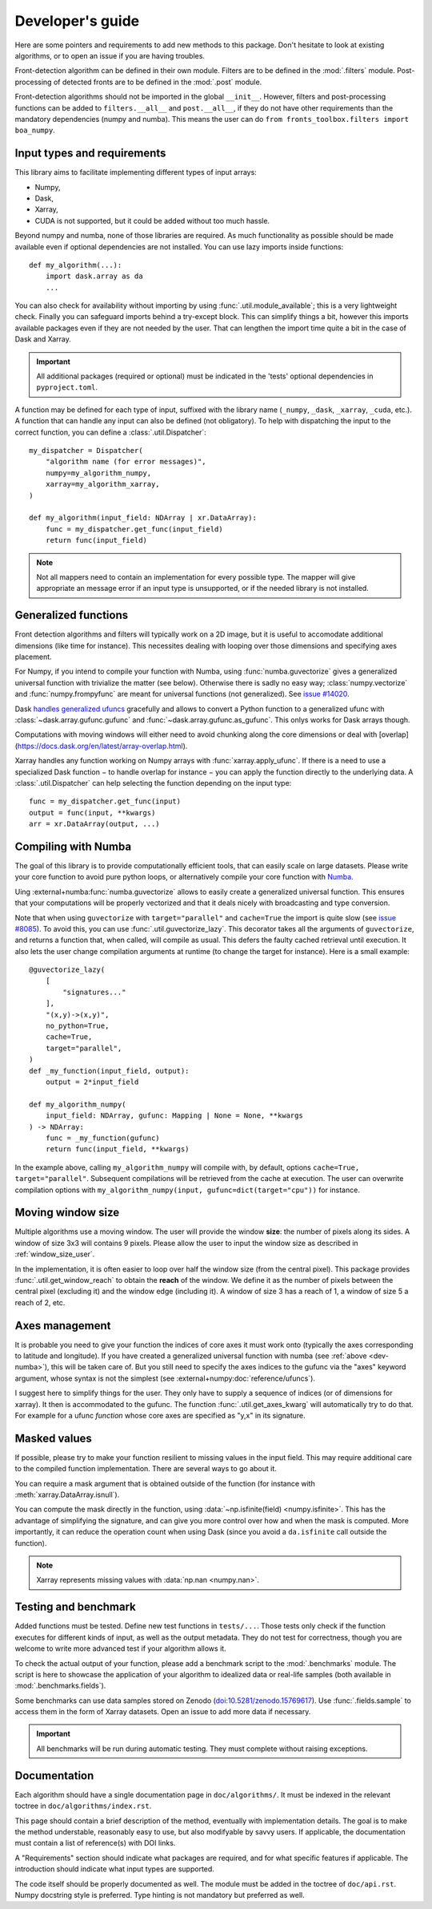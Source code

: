 
*****************
Developer's guide
*****************

Here are some pointers and requirements to add new methods to this package.
Don't hesitate to look at existing algorithms, or to open an issue if you are
having troubles.

Front-detection algorithm can be defined in their own module.
Filters are to be defined in the :mod:`.filters` module.
Post-processing of detected fronts are to be defined in the :mod:`.post` module.

Front-detection algorithms should not be imported in the global ``__init__``.
However, filters and post-processing functions can be added to
``filters.__all__`` and ``post.__all__``, if they do not have other requirements
than the mandatory dependencies (numpy and numba). This means the user can do
``from fronts_toolbox.filters import boa_numpy``.

Input types and requirements
============================

This library aims to facilitate implementing different types of input arrays:

- Numpy,
- Dask,
- Xarray,
- CUDA is not supported, but it could be added without too much hassle.

Beyond numpy and numba, none of those libraries are required. As much
functionality as possible should be made available even if optional dependencies
are not installed. You can use lazy imports inside functions::

    def my_algorithm(...):
        import dask.array as da
        ...

You can also check for availability without importing by using
:func:`.util.module_available`; this is a very lightweight check. Finally you
can safeguard imports behind a try-except block. This can simplify things a bit,
however this imports available packages even if they are not needed by the user.
That can lengthen the import time quite a bit in the case of Dask and Xarray.

.. important::

   All additional packages (required or optional) must be indicated in the
   'tests' optional dependencies in ``pyproject.toml``.

A function may be defined for each type of input, suffixed with the library name
(``_numpy``, ``_dask``, ``_xarray``, ``_cuda``, etc.). A function that can
handle any input can also be defined (not obligatory). To help with dispatching
the input to the correct function, you can define a :class:`.util.Dispatcher`::

    my_dispatcher = Dispatcher(
        "algorithm name (for error messages)",
        numpy=my_algorithm_numpy,
        xarray=my_algorithm_xarray,
    )

    def my_algorithm(input_field: NDArray | xr.DataArray):
        func = my_dispatcher.get_func(input_field)
        return func(input_field)

.. note::

    Not all mappers need to contain an implementation for every possible type.
    The mapper will give appropriate an message error if an input type is
    unsupported, or if the needed library is not installed.


.. _dev-numba:

Generalized functions
=====================

Front detection algorithms and filters will typically work on a 2D image, but
it is useful to accomodate additional dimensions (like time for instance).
This necessites dealing with looping over those dimensions and specifying axes
placement.

For Numpy, if you intend to compile your function with Numba, using
:func:`numba.guvectorize` gives a generalized universal function with trivialize
the matter (see below).
Otherwise there is sadly no easy way; :class:`numpy.vectorize` and
:func:`numpy.frompyfunc` are meant for universal functions (not generalized).
See `issue #14020 <https://github.com/numpy/numpy/issues/14020>`__.

Dask `handles generalized
ufuncs <https://docs.dask.org/en/latest/array-gufunc.html>`__ gracefully and allows
to convert a Python function to a generalized ufunc with
:class:`~dask.array.gufunc.gufunc` and :func:`~dask.array.gufunc.as_gufunc`.
This onlys works for Dask arrays though.

Computations with moving windows will either need to avoid chunking along the
core dimensions or deal with
[overlap](https://docs.dask.org/en/latest/array-overlap.html).

Xarray handles any function working on Numpy arrays with
:func:`xarray.apply_ufunc`. If there is a need to use a specialized Dask
function − to handle overlap for instance − you can apply the function directly
to the underlying data. A :class:`.util.Dispatcher` can help selecting the
function depending on the input type::

    func = my_dispatcher.get_func(input)
    output = func(input, **kwargs)
    arr = xr.DataArray(output, ...)

Compiling with Numba
====================

The goal of this library is to provide computationally efficient tools, that can
easily scale on large datasets. Please write your core function to avoid pure
python loops, or alternatively compile your core function with `Numba
<https://numba.pydata.org/>`__.

Uing :external+numba:func:`numba.guvectorize` allows to easily create a
generalized universal function. This ensures that your computations will be
properly vectorized and that it deals nicely with broadcasting and type
conversion.

Note that when using ``guvectorize`` with ``target="parallel"`` and
``cache=True`` the import is quite slow (see `issue #8085
<https://github.com/numba/numba/issues/8085>`__). To avoid this, you can use
:func:`.util.guvectorize_lazy`. This decorator takes all the arguments of
``guvectorize``, and returns a function that, when called, will compile as
usual. This defers the faulty cached retrieval until execution. It also lets the
user change compilation arguments at runtime (to change the target for
instance). Here is a small example::

    @guvectorize_lazy(
        [
            "signatures..."
        ],
        "(x,y)->(x,y)",
        no_python=True,
        cache=True,
        target="parallel",
    )
    def _my_function(input_field, output):
        output = 2*input_field

    def my_algorithm_numpy(
        input_field: NDArray, gufunc: Mapping | None = None, **kwargs
    ) -> NDArray:
        func = _my_function(gufunc)
        return func(input_field, **kwargs)

In the example above, calling ``my_algorithm_numpy`` will compile with, by
default, options ``cache=True, target="parallel"``. Subsequent compilations will
be retrieved from the cache at execution. The user can overwrite compilation
options with ``my_algorithm_numpy(input, gufunc=dict(target="cpu"))`` for
instance.

Moving window size
==================

Multiple algorithms use a moving window. The user will provide the window
**size**: the number of pixels along its sides. A window of size 3x3 will
contains 9 pixels. Please allow the user to input the window size as described
in :ref:`window_size_user`.

In the implementation, it is often easier to loop over half the window size
(from the central pixel). This package provides :func:`.util.get_window_reach`
to obtain the **reach** of the window. We define it as the number of pixels
between the central pixel (excluding it) and the window edge (including it). A
window of size 3 has a reach of 1, a window of size 5 a reach of 2, etc.

Axes management
===============

It is probable you need to give your function the indices of core axes it must
work onto (typically the axes corresponding to latitude and longitude). If you
have created a generalized universal function with numba (see :ref:`above
<dev-numba>`), this will be taken care of. But you still need to specify the
axes indices to the gufunc via the "axes" keyword argument, whose syntax is not
the simplest (see :external+numpy:doc:`reference/ufuncs`).

I suggest here to simplify things for the user. They only have to supply
a sequence of indices (or of dimensions for xarray). It then is accommodated to
the gufunc. The function :func:`.util.get_axes_kwarg` will automatically try to
do that. For example for a ufunc *function* whose core axes are specified as
"y,x" in its signature.

.. tab-set::

   .. tab-item:: Numpy and Dask

      .. code-block:: python

            def function_numpy(..., axes: Sequence[int] | None = None, **kwargs):
                """...

                    Parameters
                    ----------
                    axes:
                        Indices of the the y/lat and x/lon axes on which to work. If
                        None (default), the last two axes are used.
                """
                if axes is not None:
                    kwargs["axes"] = get_axes_kwarg(function.signature, "y,x")

                # kwargs is then passed to the compiled gufunc

   .. tab-item:: Xarray

      .. code-block:: python

            DEFAULT_DIMS: list[Hashable] = ["lat", "lon"]
            """Default dimensions names to use if none are provided."""

            def function_xarray(input_field, dims: Collection[Hashable] | None = None):
                """...

                Parameters
                ----------
                dims:
                    Names of the dimensions along which to compute the index. Order
                    is irrelevant, no reordering will be made between the two
                    dimensions. If not specified, is taken by module-wide variable
                    :data:`DEFAULT_DIMS` which defaults to ``{'lat', 'lon'}``.
                """
                if dims is None:
                    dims = DEFAULT_DIMS

                axes = dims = [d for d in input_field.dims if d in dims]

                # axes can then be passed to the Numpy or Dask function


Masked values
=============

If possible, please try to make your function resilient to missing values in the
input field. This may require additional care to the compiled function
implementation. There are several ways to go about it.

You can require a mask argument that is obtained outside of the function (for
instance with :meth:`xarray.DataArray.isnull`).

You can compute the mask directly in the function, using
:data:`~np.isfinite(field) <numpy.isfinite>`. This has the advantage of
simplifying the signature, and can give you more control over how and when the
mask is computed. More importantly, it can reduce the operation count when using
Dask (since you avoid a ``da.isfinite`` call outside the function).

.. note::

    Xarray represents missing values with :data:`np.nan <numpy.nan>`.

Testing and benchmark
=====================

Added functions must be tested. Define new test functions in ``tests/...``.
Those tests only check if the function executes for different kinds of input, as
well as the output metadata. They do not test for correctness, though you are
welcome to write more advanced test if your algorithm allows it.

To check the actual output of your function, please add a benchmark script to
the :mod:`.benchmarks` module. The script is here to showcase the application of
your algorithm to idealized data or real-life samples (both available in
:mod:`.benchmarks.fields`).

Some benchmarks can use data samples stored on Zenodo
(`doi:10.5281/zenodo.15769617 <http://doi.org/10.5281/zenodo.15769617>`__). Use
:func:`.fields.sample` to access them in the form of Xarray datasets.
Open an issue to add more data if necessary.

.. important::

    All benchmarks will be run during automatic testing. They must complete
    without raising exceptions.

Documentation
=============

Each algorithm should have a single documentation page in ``doc/algorithms/``.
It must be indexed in the relevant toctree in ``doc/algorithms/index.rst``.

This page should contain a brief description of the method, eventually with
implementation details. The goal is to make the method understable, reasonably
easy to use, but also modifyable by savvy users. If applicable, the
documentation must contain a list of reference(s) with DOI links.

A "Requirements" section should indicate what packages are required, and for
what specific features if applicable. The introduction should indicate what
input types are supported.

The code itself should be properly documented as well. The module must be added
in the toctree of ``doc/api.rst``. Numpy docstring style is preferred. Type
hinting is not mandatory but preferred as well.
